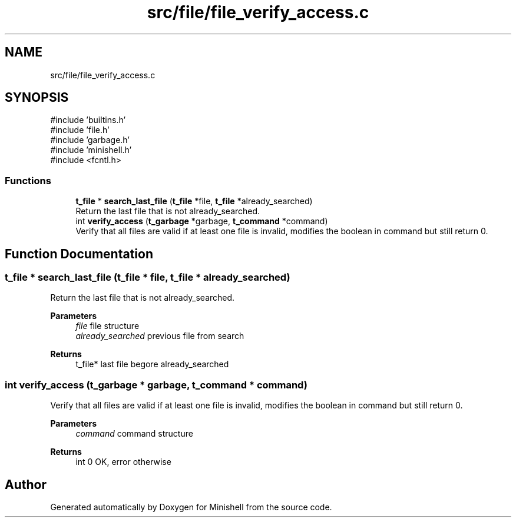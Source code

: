 .TH "src/file/file_verify_access.c" 3 "Minishell" \" -*- nroff -*-
.ad l
.nh
.SH NAME
src/file/file_verify_access.c
.SH SYNOPSIS
.br
.PP
\fR#include 'builtins\&.h'\fP
.br
\fR#include 'file\&.h'\fP
.br
\fR#include 'garbage\&.h'\fP
.br
\fR#include 'minishell\&.h'\fP
.br
\fR#include <fcntl\&.h>\fP
.br

.SS "Functions"

.in +1c
.ti -1c
.RI "\fBt_file\fP * \fBsearch_last_file\fP (\fBt_file\fP *file, \fBt_file\fP *already_searched)"
.br
.RI "Return the last file that is not already_searched\&. "
.ti -1c
.RI "int \fBverify_access\fP (\fBt_garbage\fP *garbage, \fBt_command\fP *command)"
.br
.RI "Verify that all files are valid if at least one file is invalid, modifies the boolean in command but still return 0\&. "
.in -1c
.SH "Function Documentation"
.PP 
.SS "\fBt_file\fP * search_last_file (\fBt_file\fP * file, \fBt_file\fP * already_searched)"

.PP
Return the last file that is not already_searched\&. 
.PP
\fBParameters\fP
.RS 4
\fIfile\fP file structure 
.br
\fIalready_searched\fP previous file from search 
.RE
.PP
\fBReturns\fP
.RS 4
t_file* last file begore already_searched 
.RE
.PP

.SS "int verify_access (\fBt_garbage\fP * garbage, \fBt_command\fP * command)"

.PP
Verify that all files are valid if at least one file is invalid, modifies the boolean in command but still return 0\&. 
.PP
\fBParameters\fP
.RS 4
\fIcommand\fP command structure 
.RE
.PP
\fBReturns\fP
.RS 4
int 0 OK, error otherwise 
.RE
.PP

.SH "Author"
.PP 
Generated automatically by Doxygen for Minishell from the source code\&.
